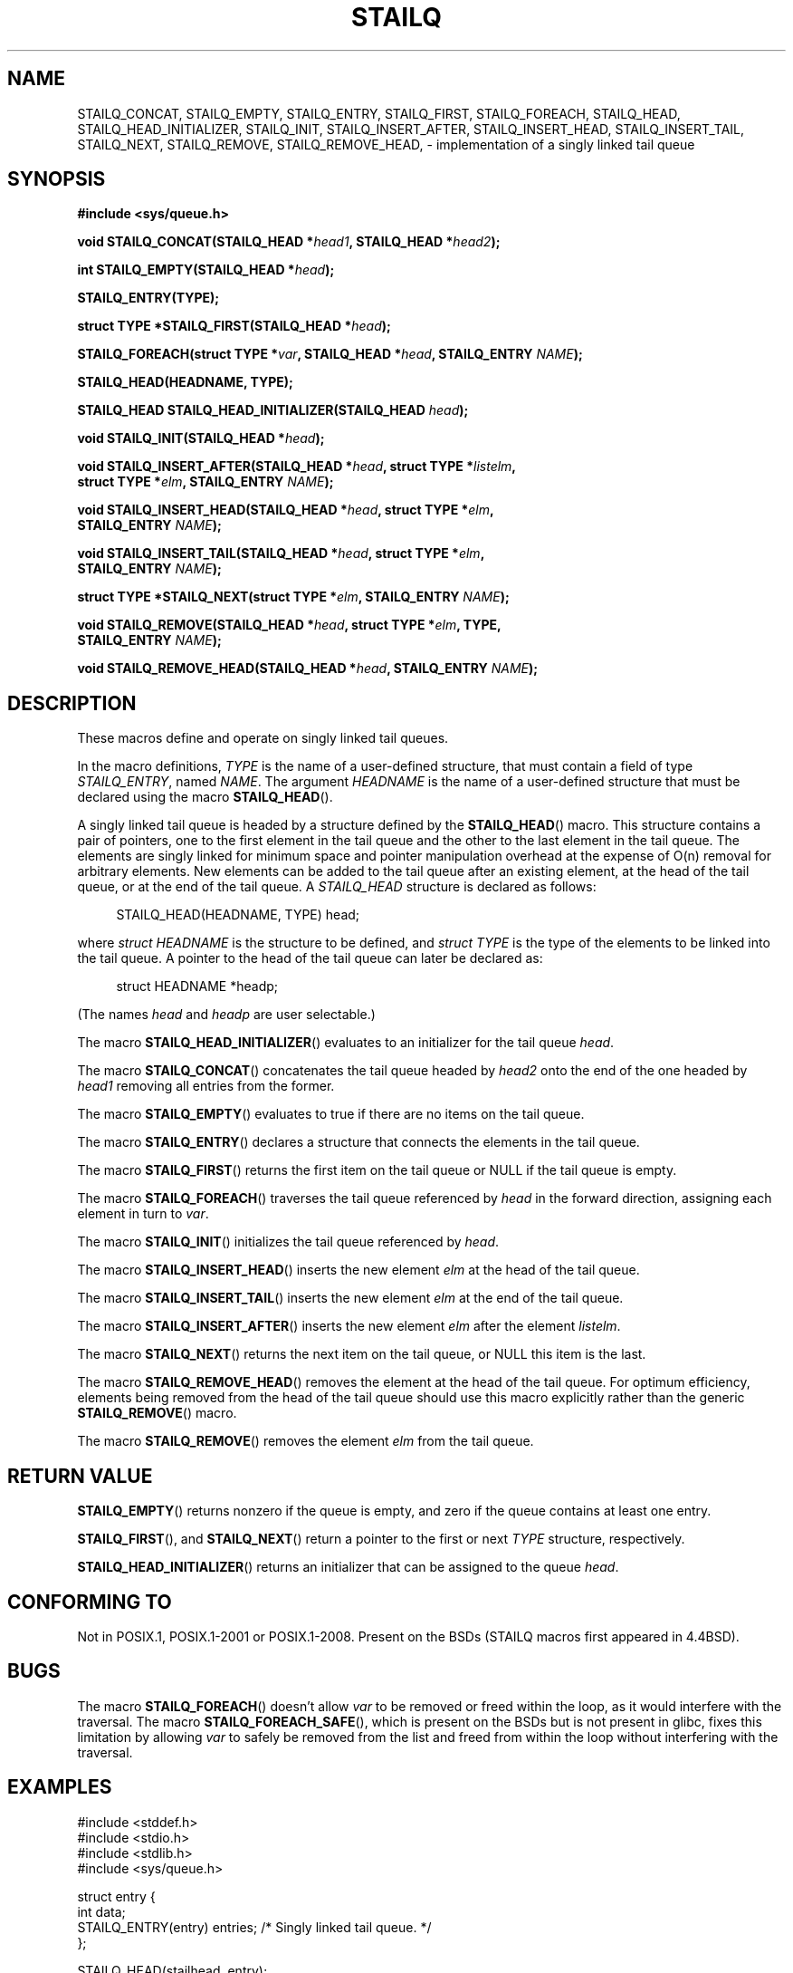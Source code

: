 .\" Copyright (c) 1993
.\"    The Regents of the University of California.  All rights reserved.
.\" and Copyright (c) 2020 by Alejandro Colomar <colomar.6.4.3@gmail.com>
.\"
.\" %%%LICENSE_START(BSD_3_CLAUSE_UCB)
.\" Redistribution and use in source and binary forms, with or without
.\" modification, are permitted provided that the following conditions
.\" are met:
.\" 1. Redistributions of source code must retain the above copyright
.\"    notice, this list of conditions and the following disclaimer.
.\" 2. Redistributions in binary form must reproduce the above copyright
.\"    notice, this list of conditions and the following disclaimer in the
.\"    documentation and/or other materials provided with the distribution.
.\" 3. Neither the name of the University nor the names of its contributors
.\"    may be used to endorse or promote products derived from this software
.\"    without specific prior written permission.
.\"
.\" THIS SOFTWARE IS PROVIDED BY THE REGENTS AND CONTRIBUTORS ``AS IS'' AND
.\" ANY EXPRESS OR IMPLIED WARRANTIES, INCLUDING, BUT NOT LIMITED TO, THE
.\" IMPLIED WARRANTIES OF MERCHANTABILITY AND FITNESS FOR A PARTICULAR PURPOSE
.\" ARE DISCLAIMED.  IN NO EVENT SHALL THE REGENTS OR CONTRIBUTORS BE LIABLE
.\" FOR ANY DIRECT, INDIRECT, INCIDENTAL, SPECIAL, EXEMPLARY, OR CONSEQUENTIAL
.\" DAMAGES (INCLUDING, BUT NOT LIMITED TO, PROCUREMENT OF SUBSTITUTE GOODS
.\" OR SERVICES; LOSS OF USE, DATA, OR PROFITS; OR BUSINESS INTERRUPTION)
.\" HOWEVER CAUSED AND ON ANY THEORY OF LIABILITY, WHETHER IN CONTRACT, STRICT
.\" LIABILITY, OR TORT (INCLUDING NEGLIGENCE OR OTHERWISE) ARISING IN ANY WAY
.\" OUT OF THE USE OF THIS SOFTWARE, EVEN IF ADVISED OF THE POSSIBILITY OF
.\" SUCH DAMAGE.
.\" %%%LICENSE_END
.\"
.\"
.TH STAILQ 3 2020-10-21 "GNU" "Linux Programmer's Manual"
.SH NAME
STAILQ_CONCAT,
STAILQ_EMPTY,
STAILQ_ENTRY,
STAILQ_FIRST,
STAILQ_FOREACH,
.\"STAILQ_FOREACH_FROM,
.\"STAILQ_FOREACH_FROM_SAFE,
.\"STAILQ_FOREACH_SAFE,
STAILQ_HEAD,
STAILQ_HEAD_INITIALIZER,
STAILQ_INIT,
STAILQ_INSERT_AFTER,
STAILQ_INSERT_HEAD,
STAILQ_INSERT_TAIL,
.\"STAILQ_LAST,
STAILQ_NEXT,
STAILQ_REMOVE,
.\"STAILQ_REMOVE_AFTER,
STAILQ_REMOVE_HEAD,
.\"STAILQ_SWAP
\- implementation of a singly linked tail queue
.SH SYNOPSIS
.nf
.B #include <sys/queue.h>
.PP
.BI "void STAILQ_CONCAT(STAILQ_HEAD *" head1 ", STAILQ_HEAD *" head2 ");"
.PP
.BI "int STAILQ_EMPTY(STAILQ_HEAD *" head ");"
.PP
.B STAILQ_ENTRY(TYPE);
.PP
.BI "struct TYPE *STAILQ_FIRST(STAILQ_HEAD *" head ");"
.PP
.BI "STAILQ_FOREACH(struct TYPE *" var ", STAILQ_HEAD *" head ", STAILQ_ENTRY " NAME ");"
.\" .PP
.\" .BI "STAILQ_FOREACH_FROM(struct TYPE *" var ", STAILQ_HEAD *" head ", STAILQ_ENTRY " NAME ");"
.\" .PP
.\" .BI "STAILQ_FOREACH_FROM_SAFE(struct TYPE *" var ", STAILQ_HEAD *" head ", STAILQ_ENTRY " NAME ", struct TYPE *" temp_var ");"
.\" .PP
.\" .BI "STAILQ_FOREACH_SAFE(struct TYPE *" var ", STAILQ_HEAD *" head ", STAILQ_ENTRY " NAME ", struct TYPE *" temp_var ");"
.PP
.B STAILQ_HEAD(HEADNAME, TYPE);
.PP
.BI "STAILQ_HEAD STAILQ_HEAD_INITIALIZER(STAILQ_HEAD " head ");"
.PP
.BI "void STAILQ_INIT(STAILQ_HEAD *" head ");"
.PP
.BI "void STAILQ_INSERT_AFTER(STAILQ_HEAD *" head ", struct TYPE *" listelm ","
.BI "                struct TYPE *" elm ", STAILQ_ENTRY " NAME ");"
.PP
.BI "void STAILQ_INSERT_HEAD(STAILQ_HEAD *" head ", struct TYPE *" elm ","
.BI "                STAILQ_ENTRY " NAME ");"
.PP
.BI "void STAILQ_INSERT_TAIL(STAILQ_HEAD *" head ", struct TYPE *" elm ","
.BI "                STAILQ_ENTRY " NAME ");"
.\" .PP
.\" .BI "struct TYPE *STAILQ_LAST(STAILQ_HEAD *" head ", struct TYPE *" elm ", STAILQ_ENTRY " NAME ");"
.PP
.BI "struct TYPE *STAILQ_NEXT(struct TYPE *" elm ", STAILQ_ENTRY " NAME ");"
.PP
.BI "void STAILQ_REMOVE(STAILQ_HEAD *" head ", struct TYPE *" elm ", TYPE,"
.BI "                STAILQ_ENTRY " NAME ");"
.\" .PP
.\" .BI "void STAILQ_REMOVE_AFTER(STAILQ_HEAD *" head ", struct TYPE *" elm ","
.\" .BI "                STAILQ_ENTRY " NAME ");"
.PP
.BI "void STAILQ_REMOVE_HEAD(STAILQ_HEAD *" head ", STAILQ_ENTRY " NAME ");"
.\" .PP
.\" .BI "void STAILQ_SWAP(STAILQ_HEAD *" head1 ", STAILQ_HEAD *" head2 ","
.\" .BI "                STAILQ_ENTRY " NAME ");"
.fi
.SH DESCRIPTION
These macros define and operate on singly linked tail queues.
.PP
In the macro definitions,
.I TYPE
is the name of a user-defined structure,
that must contain a field of type
.IR STAILQ_ENTRY ,
named
.IR NAME .
The argument
.I HEADNAME
is the name of a user-defined structure that must be declared
using the macro
.BR STAILQ_HEAD ().
.PP
A singly linked tail queue is headed by a structure defined by the
.BR STAILQ_HEAD ()
macro.
This structure contains a pair of pointers,
one to the first element in the tail queue and the other to
the last element in the tail queue.
The elements are singly linked for minimum space and pointer
manipulation overhead at the expense of O(n) removal for arbitrary
elements.
New elements can be added to the tail queue after an existing element,
at the head of the tail queue, or at the end of the tail queue.
A
.I STAILQ_HEAD
structure is declared as follows:
.PP
.in +4
.EX
STAILQ_HEAD(HEADNAME, TYPE) head;
.EE
.in
.PP
where
.I struct HEADNAME
is the structure to be defined, and
.I struct TYPE
is the type of the elements to be linked into the tail queue.
A pointer to the head of the tail queue can later be declared as:
.PP
.in +4
.EX
struct HEADNAME *headp;
.EE
.in
.PP
(The names
.I head
and
.I headp
are user selectable.)
.PP
The macro
.BR STAILQ_HEAD_INITIALIZER ()
evaluates to an initializer for the tail queue
.IR head .
.PP
The macro
.BR STAILQ_CONCAT ()
concatenates the tail queue headed by
.I head2
onto the end of the one headed by
.I head1
removing all entries from the former.
.PP
The macro
.BR STAILQ_EMPTY ()
evaluates to true if there are no items on the tail queue.
.PP
The macro
.BR STAILQ_ENTRY ()
declares a structure that connects the elements in
the tail queue.
.PP
The macro
.BR STAILQ_FIRST ()
returns the first item on the tail queue or NULL if the tail queue
is empty.
.PP
The macro
.BR STAILQ_FOREACH ()
traverses the tail queue referenced by
.I head
in the forward direction, assigning each element
in turn to
.IR var .
.\" .PP
.\" The macro
.\" .BR STAILQ_FOREACH_FROM ()
.\" behaves identically to
.\" .BR STAILQ_FOREACH ()
.\" when
.\" .I var
.\" is NULL, else it treats
.\" .I var
.\" as a previously found STAILQ element and begins the loop at
.\" .I var
.\" instead of the first element in the STAILQ referenced by
.\" .IR head .
.\" .PP
.\" The macro
.\" .BR STAILQ_FOREACH_SAFE ()
.\" traverses the tail queue referenced by
.\" .I head
.\" in the forward direction, assigning each element
.\" in turn to
.\" .IR var .
.\" However, unlike
.\" .BR STAILQ_FOREACH ()
.\" here it is permitted to both remove
.\" .I var
.\" as well as free it from within the loop safely without interfering with the
.\" traversal.
.\" .PP
.\" The macro
.\" .BR STAILQ_FOREACH_FROM_SAFE ()
.\" behaves identically to
.\" .BR STAILQ_FOREACH_SAFE ()
.\" when
.\" .I var
.\" is NULL, else it treats
.\" .I var
.\" as a previously found STAILQ element and begins the loop at
.\" .I var
.\" instead of the first element in the STAILQ referenced by
.\" .IR head .
.PP
The macro
.BR STAILQ_INIT ()
initializes the tail queue referenced by
.IR head .
.PP
The macro
.BR STAILQ_INSERT_HEAD ()
inserts the new element
.I elm
at the head of the tail queue.
.PP
The macro
.BR STAILQ_INSERT_TAIL ()
inserts the new element
.I elm
at the end of the tail queue.
.PP
The macro
.BR STAILQ_INSERT_AFTER ()
inserts the new element
.I elm
after the element
.IR listelm .
.\" .PP
.\" The macro
.\" .BR STAILQ_LAST ()
.\" returns the last item on the tail queue.
.\" If the tail queue is empty the return value is NULL .
.PP
The macro
.BR STAILQ_NEXT ()
returns the next item on the tail queue, or NULL this item is the last.
.\" .PP
.\" The macro
.\" .BR STAILQ_REMOVE_AFTER ()
.\" removes the element after
.\" .I elm
.\" from the tail queue.
.\" Unlike
.\" .BR STAILQ_REMOVE (),
.\" this macro does not traverse the entire tail queue.
.PP
The macro
.BR STAILQ_REMOVE_HEAD ()
removes the element at the head of the tail queue.
For optimum efficiency,
elements being removed from the head of the tail queue should
use this macro explicitly rather than the generic
.BR STAILQ_REMOVE ()
macro.
.PP
The macro
.BR STAILQ_REMOVE ()
removes the element
.I elm
from the tail queue.
.\" .PP
.\" The macro
.\" .BR STAILQ_SWAP ()
.\" swaps the contents of
.\" .I head1
.\" and
.\" .IR head2 .
.SH RETURN VALUE
.BR STAILQ_EMPTY ()
returns nonzero if the queue is empty,
and zero if the queue contains at least one entry.
.PP
.BR STAILQ_FIRST (),
and
.BR STAILQ_NEXT ()
return a pointer to the first or next
.I TYPE
structure, respectively.
.PP
.BR STAILQ_HEAD_INITIALIZER ()
returns an initializer that can be assigned to the queue
.IR head .
.SH CONFORMING TO
Not in POSIX.1, POSIX.1-2001 or POSIX.1-2008.
Present on the BSDs
(STAILQ macros first appeared in 4.4BSD).
.SH BUGS
The macro
.BR STAILQ_FOREACH ()
doesn't allow
.I var
to be removed or freed within the loop,
as it would interfere with the traversal.
The macro
.BR STAILQ_FOREACH_SAFE (),
which is present on the BSDs but is not present in glibc,
fixes this limitation by allowing
.I var
to safely be removed from the list and freed from within the loop
without interfering with the traversal.
.SH EXAMPLES
.EX
#include <stddef.h>
#include <stdio.h>
#include <stdlib.h>
#include <sys/queue.h>

struct entry {
    int data;
    STAILQ_ENTRY(entry) entries;        /* Singly linked tail queue. */
};

STAILQ_HEAD(stailhead, entry);

int
main(void)
{
    struct entry *n1, *n2, *n3, *np;
    struct stailhead head;              /* Singly linked tail queue
                                           head. */

    STAILQ_INIT(&head);                 /* Initialize the queue. */

    n1 = malloc(sizeof(struct entry));  /* Insert at the head. */
    STAILQ_INSERT_HEAD(&head, n1, entries);

    n1 = malloc(sizeof(struct entry));  /* Insert at the tail. */
    STAILQ_INSERT_TAIL(&head, n1, entries);

    n2 = malloc(sizeof(struct entry));  /* Insert after. */
    STAILQ_INSERT_AFTER(&head, n1, n2, entries);

    STAILQ_REMOVE(&head, n2, entry, entries);/* Deletion. */
    free(n2);

    n3 = STAILQ_FIRST(&head);
    STAILQ_REMOVE_HEAD(&head, entries); /* Deletion from the head. */
    free(n3);

    n1 = STAILQ_FIRST(&head);
    n1->data = 0;
    for (int i = 1; i < 5; i++) {
        n1 = malloc(sizeof(struct entry));
        STAILQ_INSERT_HEAD(&head, n1, entries);
        n1->data = i;
    }
                                        /* Forward traversal. */
    STAILQ_FOREACH(np, &head, entries)
        printf("%i\en", np->data);
                                        /* TailQ Deletion. */
    n1 = STAILQ_FIRST(&head);
    while (n1 != NULL) {
        n2 = STAILQ_NEXT(n1, entries);
        free(n1);
        n1 = n2;
    }
    STAILQ_INIT(&head);

    exit(EXIT_SUCCESS);
}
.EE
.SH SEE ALSO
.BR insque (3),
.BR queue (7)
.SH COLOPHON
This page is part of release 5.09 of the Linux
.I man-pages
project.
A description of the project,
information about reporting bugs,
and the latest version of this page,
can be found at
\%https://www.kernel.org/doc/man\-pages/.
